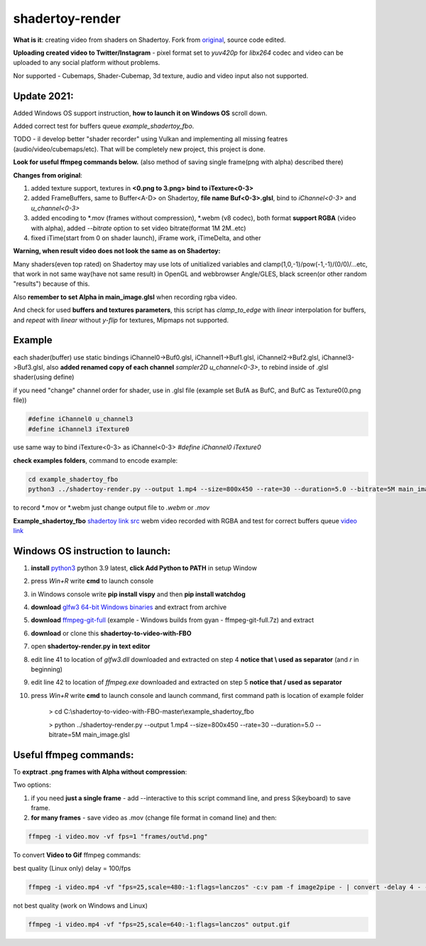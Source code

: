 shadertoy-render
================

**What is it**: creating video from shaders on Shadertoy. Fork from `original <https://github.com/alexjc/shadertoy-render>`_, source code edited.

**Uploading created video to Twitter/Instagram** - pixel format set to *yuv420p* for *libx264* codec and video can be uploaded to any social platform without problems.

Nor supported - Cubemaps, Shader-Cubemap, 3d texture, audio and video input also not supported.

**Update 2021:**
-----------------

Added Windows OS support instruction, **how to launch it on Windows OS** scroll down.

Added correct test for buffers queue *example_shadertoy_fbo*.

TODO - il develop better "shader recorder" using Vulkan and implementing all missing featres (audio/video/cubemaps/etc). That will be completely new project, this project is done.

**Look for useful ffmpeg commands below.** (also method of saving single frame(png with alpha) described there)


**Changes from original**:

1. added texture support, textures in **<0.png to 3.png> bind to iTexture<0-3>**
2. added FrameBuffers, same to Buffer<A-D> on Shadertoy, **file name Buf<0-3>.glsl**, bind to *iChannel<0-3>* and *u_channel<0-3>*
3. added encoding to \*.mov (frames without compression), \*.webm (v8 codec), both format **support RGBA** (video with alpha), added *--bitrate* option to set video bitrate(format 1M 2M..etc)
4. fixed iTime(start from 0 on shader launch), iFrame work, iTimeDelta, and other

**Warning, when result video does not look the same as on Shadertoy:**

Many shaders(even top rated) on Shadertoy may use lots of unitialized variables and clamp(1,0,-1)/pow(-1,-1)/(0/0)/...etc, that work in not same way(have not same result) in OpenGL and webbrowser Angle/GLES, black screen(or other random "results") because of this. 

Also **remember to set Alpha in main_image.glsl** when recording rgba video.

And check for used **buffers and textures parameters**, this script has *clamp_to_edge* with *linear* interpolation for buffers, and *repeat* with *linear* without *y-flip* for textures, Mipmaps not supported.

Example
-----------------

each shader(buffer) use static bindings iChannel0->Buf0.glsl, iChannel1->Buf1.glsl, iChannel2->Buf2.glsl, iChannel3->Buf3.glsl, also **added renamed copy of each channel** *sampler2D u_channel<0-3>*, to rebind inside of .glsl shader(using define)

if you need "change" channel order for shader, use in .glsl file (example set BufA as BufC, and BufC as Texture0(0.png file))

.. code-block:: C

	#define iChannel0 u_channel3
	#define iChannel3 iTexture0
	
	
use same way to bind iTexture<0-3> as iChannel<0-3> *#define iChannel0 iTexture0*

**check examples folders**, command to encode example:

.. code-block:: bash

	 cd example_shadertoy_fbo
	 python3 ../shadertoy-render.py --output 1.mp4 --size=800x450 --rate=30 --duration=5.0 --bitrate=5M main_image.glsl

to record \*.mov or \*.webm just change output file to *.webm* or *.mov*

**Example_shadertoy_fbo** `shadertoy link src <https://www.shadertoy.com/view/WlcBWr>`_ webm video recorded with RGBA and test for correct buffers queue `video link <https://danilw.github.io/GLSL-howto/shadertoy-render/video_with_alpha_result.webm>`_


Windows OS instruction to launch:
-----------------

1. **install** `python3 <https://www.python.org/downloads/>`_ python 3.9 latest, **click Add Python to PATH** in setup Window
2. press *Win+R* write **cmd** to launch console
3. in Windows console write **pip install vispy** and then **pip install watchdog**
4. **download** `glfw3 64-bit Windows binaries <https://www.glfw.org/download.html>`_ and extract from archive
5. **download** `ffmpeg-git-full <https://ffmpeg.org/download.html#build-windows>`_ (example - Windows builds from gyan - ffmpeg-git-full.7z) and extract
6. **download** or clone this **shadertoy-to-video-with-FBO**
7. open **shadertoy-render.py in text editor**
8. edit line 41 to location of *glfw3.dll* downloaded and extracted on step 4 **notice that \\ used as separator** (and *r* in beginning)
9. edit line 42 to location of *ffmpeg.exe* downloaded and extracted on step 5 **notice that / used as separator**
10. press *Win+R* write **cmd** to launch console and launch command, first command path is location of example folder

	> cd C:\\shadertoy-to-video-with-FBO-master\\example_shadertoy_fbo
	
	> python ../shadertoy-render.py --output 1.mp4 --size=800x450 --rate=30 --duration=5.0 --bitrate=5M main_image.glsl


Useful ffmpeg commands:
-----------------

To **exptract .png frames with Alpha without compression**:

Two options:

1. if you need **just a single frame** - add --interactive to this script command line, and press S(keyboard) to save frame.
2. **for many frames** - save video as .mov (change file format in comand line) and then:

.. code-block:: bash

        ffmpeg -i video.mov -vf fps=1 "frames/out%d.png"


To convert **Video to Gif** ffmpeg commands:

best quality (Linux only) delay = 100/fps

.. code-block:: bash

        ffmpeg -i video.mp4 -vf "fps=25,scale=480:-1:flags=lanczos" -c:v pam -f image2pipe - | convert -delay 4 - -loop 0 -layers optimize output.gif

not best quality (work on Windows and Linux)

.. code-block:: bash

        ffmpeg -i video.mp4 -vf "fps=25,scale=640:-1:flags=lanczos" output.gif

